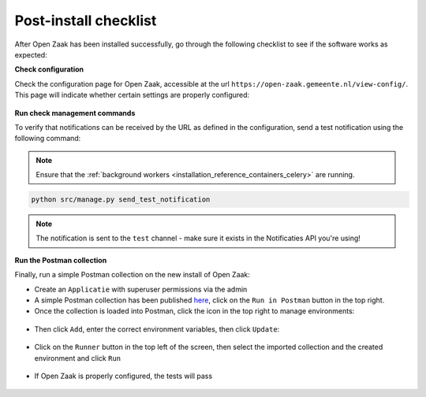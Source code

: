 Post-install checklist
======================

After Open Zaak has been installed successfully, go through the following checklist
to see if the software works as expected:

**Check configuration**

Check the configuration page for Open Zaak, accessible at the url ``https://open-zaak.gemeente.nl/view-config/``.
This page will indicate whether certain settings are properly configured:

.. figure:: assets/openzaak-config.png
    :width: 100%
    :alt: Open Zaak config page

**Run check management commands**

To verify that notifications can be received by the URL as defined
in the configuration, send a test notification using the following command:

.. note:: Ensure that the :ref:`background workers <installation_reference_containers_celery>`
   are running.

.. code-block:: shell

    python src/manage.py send_test_notification

.. note:: The notification is sent to the ``test`` channel - make sure it exists in the
   Notificaties API you're using!

**Run the Postman collection**

Finally, run a simple Postman collection on the new install of Open Zaak:

* Create an ``Applicatie`` with superuser permissions via the admin
* A simple Postman collection has been published `here`_, click on the ``Run in Postman`` button
  in the top right.
* Once the collection is loaded into Postman, click the icon in the top right to manage environments:

.. figure:: assets/manage_envs.png
    :width: 100%
    :alt: Manage postman environments

* Then click ``Add``, enter the correct environment variables, then click ``Update``:

.. figure:: assets/create_env.png
    :width: 100%
    :alt: Create a postman environment

* Click on the ``Runner`` button in the top left of the screen, then select the
  imported collection and the created environment and click ``Run``

.. figure:: assets/collection_runner.png
    :width: 100%
    :alt: Postman collection runner

* If Open Zaak is properly configured, the tests will pass

.. figure:: assets/results.png
    :width: 100%
    :alt: Postman collection runner results

.. _`here`: https://documenter.getpostman.com/view/7083537/SWT8gKYU?version=latest
